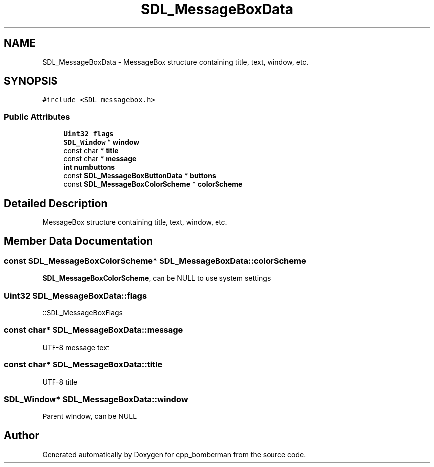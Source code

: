 .TH "SDL_MessageBoxData" 3 "Sun Jun 7 2015" "Version 0.42" "cpp_bomberman" \" -*- nroff -*-
.ad l
.nh
.SH NAME
SDL_MessageBoxData \- MessageBox structure containing title, text, window, etc\&.  

.SH SYNOPSIS
.br
.PP
.PP
\fC#include <SDL_messagebox\&.h>\fP
.SS "Public Attributes"

.in +1c
.ti -1c
.RI "\fBUint32\fP \fBflags\fP"
.br
.ti -1c
.RI "\fBSDL_Window\fP * \fBwindow\fP"
.br
.ti -1c
.RI "const char * \fBtitle\fP"
.br
.ti -1c
.RI "const char * \fBmessage\fP"
.br
.ti -1c
.RI "\fBint\fP \fBnumbuttons\fP"
.br
.ti -1c
.RI "const \fBSDL_MessageBoxButtonData\fP * \fBbuttons\fP"
.br
.ti -1c
.RI "const \fBSDL_MessageBoxColorScheme\fP * \fBcolorScheme\fP"
.br
.in -1c
.SH "Detailed Description"
.PP 
MessageBox structure containing title, text, window, etc\&. 
.SH "Member Data Documentation"
.PP 
.SS "const \fBSDL_MessageBoxColorScheme\fP* SDL_MessageBoxData::colorScheme"
\fBSDL_MessageBoxColorScheme\fP, can be NULL to use system settings 
.SS "\fBUint32\fP SDL_MessageBoxData::flags"
::SDL_MessageBoxFlags 
.SS "const char* SDL_MessageBoxData::message"
UTF-8 message text 
.SS "const char* SDL_MessageBoxData::title"
UTF-8 title 
.SS "\fBSDL_Window\fP* SDL_MessageBoxData::window"
Parent window, can be NULL 

.SH "Author"
.PP 
Generated automatically by Doxygen for cpp_bomberman from the source code\&.
